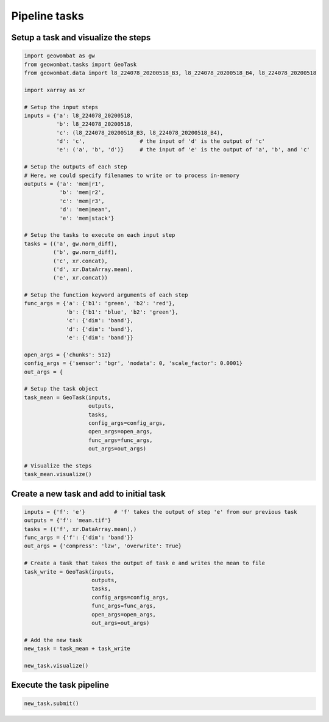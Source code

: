 .. _tasks:

Pipeline tasks
==============

Setup a task and visualize the steps
------------------------------------

.. code:: python

    import geowombat as gw
    from geowombat.tasks import GeoTask
    from geowombat.data import l8_224078_20200518_B3, l8_224078_20200518_B4, l8_224078_20200518

    import xarray as xr

    # Setup the input steps
    inputs = {'a': l8_224078_20200518,
              'b': l8_224078_20200518,
              'c': (l8_224078_20200518_B3, l8_224078_20200518_B4),
              'd': 'c',                 # the input of 'd' is the output of 'c'
              'e': ('a', 'b', 'd')}     # the input of 'e' is the output of 'a', 'b', and 'c'

    # Setup the outputs of each step
    # Here, we could specify filenames to write or to process in-memory
    outputs = {'a': 'mem|r1',
               'b': 'mem|r2',
               'c': 'mem|r3',
               'd': 'mem|mean',
               'e': 'mem|stack'}

    # Setup the tasks to execute on each input step
    tasks = (('a', gw.norm_diff),
             ('b', gw.norm_diff),
             ('c', xr.concat),
             ('d', xr.DataArray.mean),
             ('e', xr.concat))

    # Setup the function keyword arguments of each step
    func_args = {'a': {'b1': 'green', 'b2': 'red'},
                 'b': {'b1': 'blue', 'b2': 'green'},
                 'c': {'dim': 'band'},
                 'd': {'dim': 'band'},
                 'e': {'dim': 'band'}}

    open_args = {'chunks': 512}
    config_args = {'sensor': 'bgr', 'nodata': 0, 'scale_factor': 0.0001}
    out_args = {

    # Setup the task object
    task_mean = GeoTask(inputs,
                        outputs,
                        tasks,
                        config_args=config_args,
                        open_args=open_args,
                        func_args=func_args,
                        out_args=out_args)

    # Visualize the steps
    task_mean.visualize()

.. image:: _static/task_mean.png

Create a new task and add to initial task
-----------------------------------------

.. code:: python

    inputs = {'f': 'e'}         # 'f' takes the output of step 'e' from our previous task
    outputs = {'f': 'mean.tif'}
    tasks = (('f', xr.DataArray.mean),)
    func_args = {'f': {'dim': 'band'}}
    out_args = {'compress': 'lzw', 'overwrite': True}

    # Create a task that takes the output of task e and writes the mean to file
    task_write = GeoTask(inputs,
                         outputs,
                         tasks,
                         config_args=config_args,
                         func_args=func_args,
                         open_args=open_args,
                         out_args=out_args)

    # Add the new task
    new_task = task_mean + task_write

    new_task.visualize()

.. image:: _static/task_write.png

Execute the task pipeline
-------------------------

.. code:: python

    new_task.submit()

